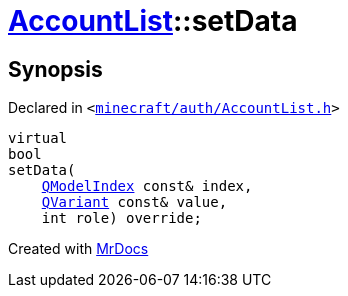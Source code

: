 [#AccountList-setData]
= xref:AccountList.adoc[AccountList]::setData
:relfileprefix: ../
:mrdocs:


== Synopsis

Declared in `&lt;https://github.com/PrismLauncher/PrismLauncher/blob/develop/launcher/minecraft/auth/AccountList.h#L77[minecraft&sol;auth&sol;AccountList&period;h]&gt;`

[source,cpp,subs="verbatim,replacements,macros,-callouts"]
----
virtual
bool
setData(
    xref:QModelIndex.adoc[QModelIndex] const& index,
    xref:QVariant.adoc[QVariant] const& value,
    int role) override;
----



[.small]#Created with https://www.mrdocs.com[MrDocs]#
